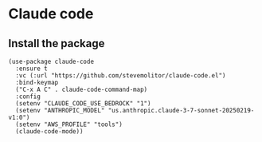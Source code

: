 * Claude code
** Install the package
#+begin_src elisp :results none
(use-package claude-code
  :ensure t
  :vc (:url "https://github.com/stevemolitor/claude-code.el")
  :bind-keymap
  ("C-x A C" . claude-code-command-map)
  :config
  (setenv "CLAUDE_CODE_USE_BEDROCK" "1")
  (setenv "ANTHROPIC_MODEL" "us.anthropic.claude-3-7-sonnet-20250219-v1:0")
  (setenv "AWS_PROFILE" "tools")
  (claude-code-mode))
#+end_src
